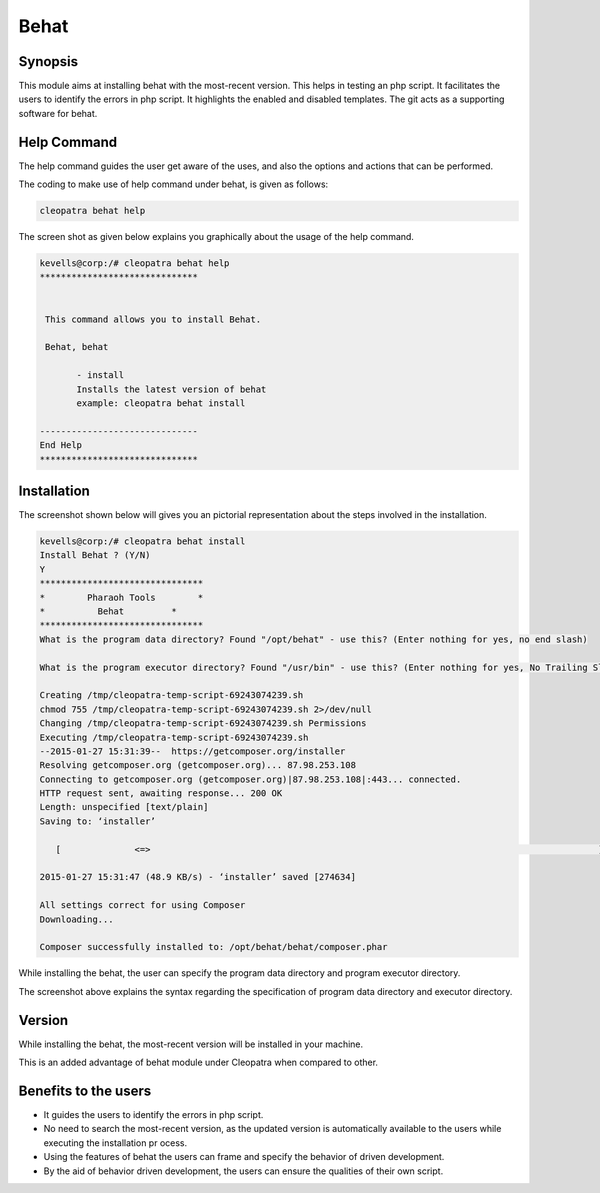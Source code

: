 =======
Behat 
=======

Synopsis
---------

This module aims at installing behat with the most-recent version. This helps in testing an php script. It facilitates the users to identify the errors in php script. It highlights the enabled and disabled templates. The git acts as a supporting software for behat.

Help Command
---------------


The help command guides the user get aware of the uses, and also the options and actions that can be performed.

The coding to make use of help command under behat, is given as follows:

.. code-block:: bash

		cleopatra behat help

The screen shot as given below explains you graphically about the usage of the help command.


.. code-block:: bash

 kevells@corp:/# cleopatra behat help
 ******************************


  This command allows you to install Behat.

  Behat, behat

        - install
        Installs the latest version of behat
        example: cleopatra behat install

 ------------------------------
 End Help
 ******************************


Installation
--------------


.. cssclass:: table-bordered

 +-----------------------------------------------+------------------------+------------------------------------------------------+
 | Parameters					 | Required		  | Comments					         |
 +===============================================+========================+======================================================+
 |cleopatra behat Install			 | Yes			  | This command is used for installing the behat to     |
 | 						 |			  | your machine.					 |
 +-----------------------------------------------+------------------------+------------------------------------------------------+
 |Install behat (Y/N)				 |Y(Yes)		  | If the user gives input as Y, then behat will gets   |
 |						 |			  | installed.						 |
 +-----------------------------------------------+------------------------+------------------------------------------------------+
 |Install behat (Y/N) 				 |N(No)			  | If the user gives input as N, then the process gets  |
 |						 |			  | quits from installation.|				 |
 +-----------------------------------------------+------------------------+------------------------------------------------------+



The screenshot shown below will gives you an pictorial representation about the steps involved in the installation.
 

.. code-block:: bash

 kevells@corp:/# cleopatra behat install
 Install Behat ? (Y/N) 
 Y
 *******************************
 *        Pharaoh Tools        *
 *          Behat         *
 *******************************
 What is the program data directory? Found "/opt/behat" - use this? (Enter nothing for yes, no end slash)
 
 What is the program executor directory? Found "/usr/bin" - use this? (Enter nothing for yes, No Trailing Slash)

 Creating /tmp/cleopatra-temp-script-69243074239.sh
 chmod 755 /tmp/cleopatra-temp-script-69243074239.sh 2>/dev/null
 Changing /tmp/cleopatra-temp-script-69243074239.sh Permissions
 Executing /tmp/cleopatra-temp-script-69243074239.sh
 --2015-01-27 15:31:39--  https://getcomposer.org/installer
 Resolving getcomposer.org (getcomposer.org)... 87.98.253.108
 Connecting to getcomposer.org (getcomposer.org)|87.98.253.108|:443... connected.
 HTTP request sent, awaiting response... 200 OK
 Length: unspecified [text/plain]
 Saving to: ‘installer’

    [              <=>                                                                                     ] 2,74,634    48.9KB/s   in 5.5s   

 2015-01-27 15:31:47 (48.9 KB/s) - ‘installer’ saved [274634]

 All settings correct for using Composer
 Downloading...

 Composer successfully installed to: /opt/behat/behat/composer.phar


While installing the behat, the user can specify the program data directory and program executor directory. 

The screenshot above explains the syntax regarding the specification of program data directory and executor directory.


Version
----------

While installing the behat, the most-recent version will be installed in your machine.

This is an added advantage of behat module under Cleopatra when compared to other.

Benefits to the users
----------------------

* It guides the users to identify the errors in php script.
* No need to search the most-recent version, as the updated version is automatically available to the users while executing the installation pr  ocess.
* Using the features of behat the users can frame and specify the behavior of driven development.
* By the aid of behavior driven development, the users can ensure the qualities of their own script.
